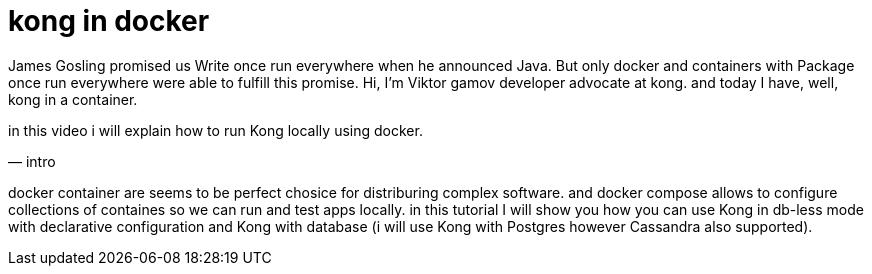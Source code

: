 = kong in docker

// draft script for docker tutorial video

James Gosling promised us Write once run everywhere when he announced Java.
But only docker and containers with Package once run everywhere were able to fulfill this promise.
Hi, I'm Viktor gamov developer advocate at kong.
and today I have, well, kong in a container.

in this video i will explain how to run Kong locally using docker.

— intro

docker container are seems to be perfect chosice for distriburing complex software. and docker compose allows to configure collections of containes so we can run and test apps locally.
in this tutorial I will show you how you can use Kong in db-less mode with declarative configuration and Kong with database (i will use Kong with Postgres however Cassandra also supported).
